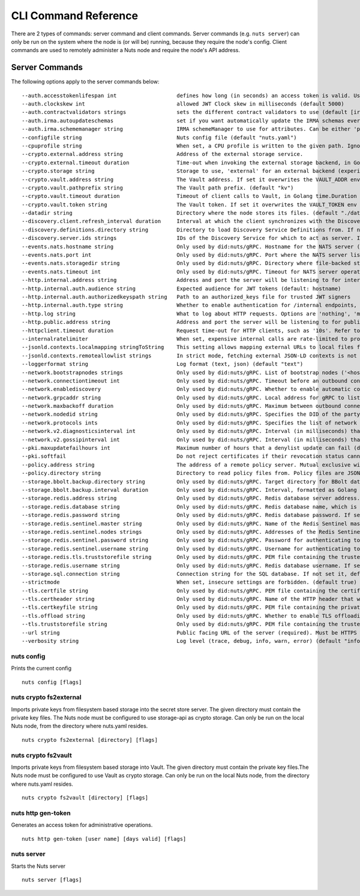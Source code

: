 .. _nuts-cli-reference:

CLI Command Reference
#####################

There are 2 types of commands: server command and client commands. Server commands (e.g. ``nuts server``) can only be run on the system where the node is (or will be) running, because they require the node's config. Client commands are used to remotely administer a Nuts node and require the node's API address.

Server Commands
***************

The following options apply to the server commands below:


::

      --auth.accesstokenlifespan int                   defines how long (in seconds) an access token is valid. Uses default in strict mode. (default 60)
      --auth.clockskew int                             allowed JWT Clock skew in milliseconds (default 5000)
      --auth.contractvalidators strings                sets the different contract validators to use (default [irma,uzi,dummy,employeeid])
      --auth.irma.autoupdateschemas                    set if you want automatically update the IRMA schemas every 60 minutes. (default true)
      --auth.irma.schememanager string                 IRMA schemeManager to use for attributes. Can be either 'pbdf' or 'irma-demo'. (default "pbdf")
      --configfile string                              Nuts config file (default "nuts.yaml")
      --cpuprofile string                              When set, a CPU profile is written to the given path. Ignored when strictmode is set.
      --crypto.external.address string                 Address of the external storage service.
      --crypto.external.timeout duration               Time-out when invoking the external storage backend, in Golang time.Duration string format (e.g. 1s). (default 100ms)
      --crypto.storage string                          Storage to use, 'external' for an external backend (experimental), 'fs' for file system (for development purposes), 'vaultkv' for Vault KV store (recommended, will be replaced by external backend in future).
      --crypto.vault.address string                    The Vault address. If set it overwrites the VAULT_ADDR env var.
      --crypto.vault.pathprefix string                 The Vault path prefix. (default "kv")
      --crypto.vault.timeout duration                  Timeout of client calls to Vault, in Golang time.Duration string format (e.g. 1s). (default 5s)
      --crypto.vault.token string                      The Vault token. If set it overwrites the VAULT_TOKEN env var.
      --datadir string                                 Directory where the node stores its files. (default "./data")
      --discovery.client.refresh_interval duration     Interval at which the client synchronizes with the Discovery Server; refreshing Verifiable Presentations of local DIDs and loading changes, updating the local copy. It only will actually refresh registrations of local DIDs that about to expire (less than 1/4th of their lifetime left). Specified as Golang duration (e.g. 1m, 1h30m). (default 10m0s)
      --discovery.definitions.directory string         Directory to load Discovery Service Definitions from. If not set, the discovery service will be disabled. If the directory contains JSON files that can't be parsed as service definition, the node will fail to start.
      --discovery.server.ids strings                   IDs of the Discovery Service for which to act as server. If an ID does not map to a loaded service definition, the node will fail to start.
      --events.nats.hostname string                    Only used by did:nuts/gRPC. Hostname for the NATS server (default "0.0.0.0")
      --events.nats.port int                           Only used by did:nuts/gRPC. Port where the NATS server listens on (default 4222)
      --events.nats.storagedir string                  Only used by did:nuts/gRPC. Directory where file-backed streams are stored in the NATS server
      --events.nats.timeout int                        Only used by did:nuts/gRPC. Timeout for NATS server operations (default 30)
      --http.internal.address string                   Address and port the server will be listening to for internal-facing endpoints. (default "localhost:8081")
      --http.internal.auth.audience string             Expected audience for JWT tokens (default: hostname)
      --http.internal.auth.authorizedkeyspath string   Path to an authorized_keys file for trusted JWT signers
      --http.internal.auth.type string                 Whether to enable authentication for /internal endpoints, specify 'token_v2' for bearer token mode or 'token' for legacy bearer token mode.
      --http.log string                                What to log about HTTP requests. Options are 'nothing', 'metadata' (log request method, URI, IP and response code), and 'metadata-and-body' (log the request and response body, in addition to the metadata). (default "metadata")
      --http.public.address string                     Address and port the server will be listening to for public-facing endpoints. (default ":8080")
      --httpclient.timeout duration                    Request time-out for HTTP clients, such as '10s'. Refer to Golang's 'time.Duration' syntax for a more elaborate description of the syntax. (default 30s)
      --internalratelimiter                            When set, expensive internal calls are rate-limited to protect the network. Always enabled in strict mode. (default true)
      --jsonld.contexts.localmapping stringToString    This setting allows mapping external URLs to local files for e.g. preventing external dependencies. These mappings have precedence over those in remoteallowlist. (default [https://nuts.nl/credentials/v1=assets/contexts/nuts.ldjson,https://www.w3.org/2018/credentials/v1=assets/contexts/w3c-credentials-v1.ldjson,https://w3id.org/vc/status-list/2021/v1=assets/contexts/w3c-statuslist2021.ldjson,https://w3c-ccg.github.io/lds-jws2020/contexts/lds-jws2020-v1.json=assets/contexts/lds-jws2020-v1.ldjson,https://schema.org=assets/contexts/schema-org-v13.ldjson])
      --jsonld.contexts.remoteallowlist strings        In strict mode, fetching external JSON-LD contexts is not allowed except for context-URLs listed here. (default [https://schema.org,https://www.w3.org/2018/credentials/v1,https://w3c-ccg.github.io/lds-jws2020/contexts/lds-jws2020-v1.json,https://w3id.org/vc/status-list/2021/v1])
      --loggerformat string                            Log format (text, json) (default "text")
      --network.bootstrapnodes strings                 Only used by did:nuts/gRPC. List of bootstrap nodes ('<host>:<port>') which the node initially connect to.
      --network.connectiontimeout int                  Only used by did:nuts/gRPC. Timeout before an outbound connection attempt times out (in milliseconds). (default 5000)
      --network.enablediscovery                        Only used by did:nuts/gRPC. Whether to enable automatic connecting to other nodes. (default true)
      --network.grpcaddr string                        Only used by did:nuts/gRPC. Local address for gRPC to listen on. If empty the gRPC server won't be started and other nodes will not be able to connect to this node (outbound connections can still be made). (default ":5555")
      --network.maxbackoff duration                    Only used by did:nuts/gRPC. Maximum between outbound connections attempts to unresponsive nodes (in Golang duration format, e.g. '1h', '30m'). (default 24h0m0s)
      --network.nodedid string                         Only used by did:nuts/gRPC. Specifies the DID of the party that operates this node. It is used to identify the node on the network. If the DID document does not exist of is deactivated, the node will not start.
      --network.protocols ints                         Only used by did:nuts/gRPC. Specifies the list of network protocols to enable on the server. They are specified by version (1, 2). If not set, all protocols are enabled.
      --network.v2.diagnosticsinterval int             Only used by did:nuts/gRPC. Interval (in milliseconds) that specifies how often the node should broadcast its diagnostic information to other nodes (specify 0 to disable). (default 5000)
      --network.v2.gossipinterval int                  Only used by did:nuts/gRPC. Interval (in milliseconds) that specifies how often the node should gossip its new hashes to other nodes. (default 5000)
      --pki.maxupdatefailhours int                     Maximum number of hours that a denylist update can fail (default 4)
      --pki.softfail                                   Do not reject certificates if their revocation status cannot be established when softfail is true (default true)
      --policy.address string                          The address of a remote policy server. Mutual exclusive with policy.directory.
      --policy.directory string                        Directory to read policy files from. Policy files are JSON files that contain a scope to PresentationDefinition mapping. Mutual exclusive with policy.address.
      --storage.bbolt.backup.directory string          Only used by did:nuts/gRPC. Target directory for BBolt database backups.
      --storage.bbolt.backup.interval duration         Only used by did:nuts/gRPC. Interval, formatted as Golang duration (e.g. 10m, 1h) at which BBolt database backups will be performed.
      --storage.redis.address string                   Only used by did:nuts/gRPC. Redis database server address. This can be a simple 'host:port' or a Redis connection URL with scheme, auth and other options.
      --storage.redis.database string                  Only used by did:nuts/gRPC. Redis database name, which is used as prefix every key. Can be used to have multiple instances use the same Redis instance.
      --storage.redis.password string                  Only used by did:nuts/gRPC. Redis database password. If set, it overrides the username in the connection URL.
      --storage.redis.sentinel.master string           Only used by did:nuts/gRPC. Name of the Redis Sentinel master. Setting this property enables Redis Sentinel.
      --storage.redis.sentinel.nodes strings           Only used by did:nuts/gRPC. Addresses of the Redis Sentinels to connect to initially. Setting this property enables Redis Sentinel.
      --storage.redis.sentinel.password string         Only used by did:nuts/gRPC. Password for authenticating to Redis Sentinels.
      --storage.redis.sentinel.username string         Only used by did:nuts/gRPC. Username for authenticating to Redis Sentinels.
      --storage.redis.tls.truststorefile string        Only used by did:nuts/gRPC. PEM file containing the trusted CA certificate(s) for authenticating remote Redis servers. Can only be used when connecting over TLS (use 'rediss://' as scheme in address).
      --storage.redis.username string                  Only used by did:nuts/gRPC. Redis database username. If set, it overrides the username in the connection URL.
      --storage.sql.connection string                  Connection string for the SQL database. If not set it, defaults to a SQLite database stored inside the configured data directory. Note: using SQLite is not recommended in production environments. If using SQLite anyways, remember to enable foreign keys ('_foreign_keys=on') and the write-ahead-log ('_journal_mode=WAL').
      --strictmode                                     When set, insecure settings are forbidden. (default true)
      --tls.certfile string                            Only used by did:nuts/gRPC. PEM file containing the certificate for the gRPC server (also used as client certificate). Required in strict mode.
      --tls.certheader string                          Only used by did:nuts/gRPC. Name of the HTTP header that will contain the client certificate when TLS is offloaded for gRPC.
      --tls.certkeyfile string                         Only used by did:nuts/gRPC. PEM file containing the private key of the gRPC server certificate. Required in strict mode.
      --tls.offload string                             Only used by did:nuts/gRPC. Whether to enable TLS offloading for incoming gRPC connections. Enable by setting it to 'incoming'. If enabled 'tls.certheader' must be configured as well.
      --tls.truststorefile string                      Only used by did:nuts/gRPC. PEM file containing the trusted CA certificates for authenticating remote gRPC servers. Required in strict mode. (default "truststore.pem")
      --url string                                     Public facing URL of the server (required). Must be HTTPS when strictmode is set.
      --verbosity string                               Log level (trace, debug, info, warn, error) (default "info")

nuts config
^^^^^^^^^^^

Prints the current config

::

  nuts config [flags]


nuts crypto fs2external
^^^^^^^^^^^^^^^^^^^^^^^

Imports private keys from filesystem based storage into the secret store server. The given directory must contain the private key files. The Nuts node must be configured to use storage-api as crypto storage. Can only be run on the local Nuts node, from the directory where nuts.yaml resides.

::

  nuts crypto fs2external [directory] [flags]


nuts crypto fs2vault
^^^^^^^^^^^^^^^^^^^^

Imports private keys from filesystem based storage into Vault. The given directory must contain the private key files.The Nuts node must be configured to use Vault as crypto storage. Can only be run on the local Nuts node, from the directory where nuts.yaml resides.

::

  nuts crypto fs2vault [directory] [flags]


nuts http gen-token
^^^^^^^^^^^^^^^^^^^

Generates an access token for administrative operations.

::

  nuts http gen-token [user name] [days valid] [flags]


nuts server
^^^^^^^^^^^

Starts the Nuts server

::

  nuts server [flags]



